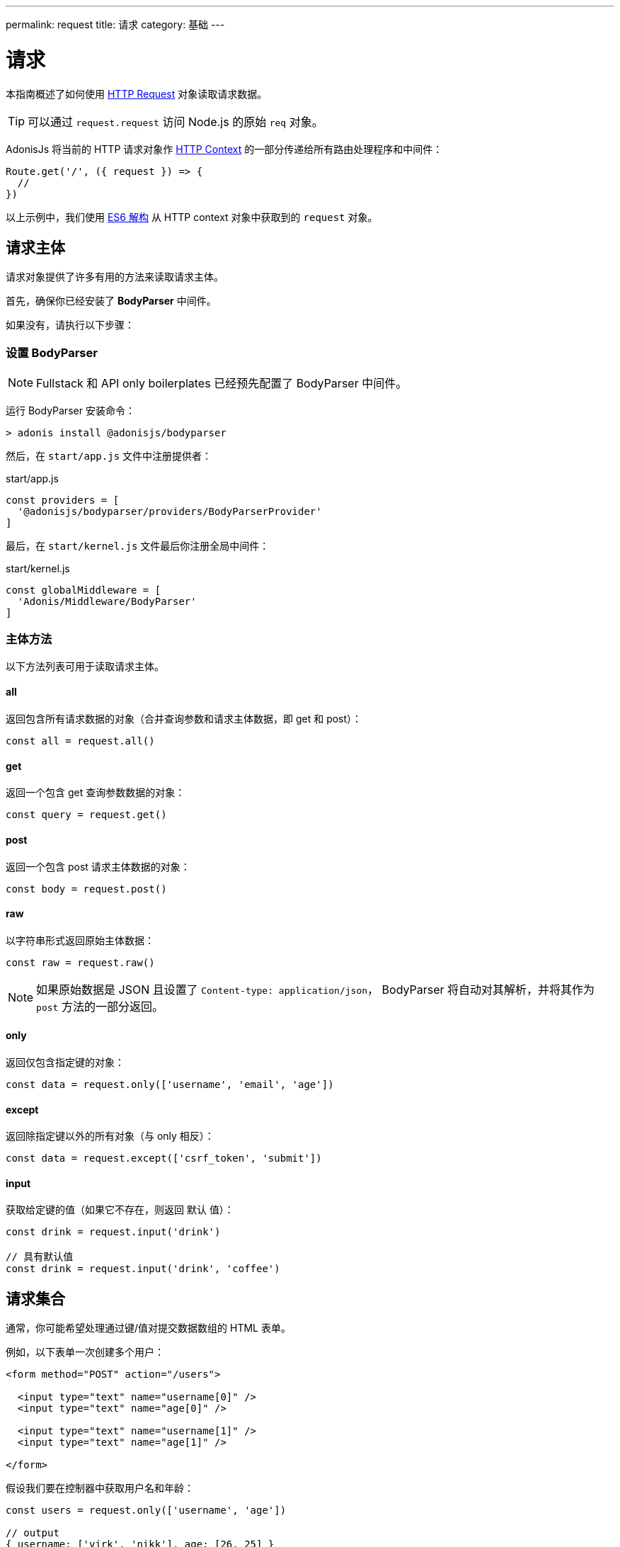 ---
permalink: request
title: 请求
category: 基础
---

= 请求

toc::[]

本指南概述了如何使用 link:https://github.com/adonisjs/adonis-framework/blob/develop/src/Request/index.js[HTTP Request, window="_blank"] 对象读取请求数据。

TIP: 可以通过 `request.request` 访问 Node.js 的原始 `req` 对象。

AdonisJs 将当前的 HTTP 请求对象作 link:request-lifecycle#_http_context[HTTP Context] 的一部分传递给所有路由处理程序和中间件：

[source, js]
----
Route.get('/', ({ request }) => {
  //
})
----

以上示例中，我们使用 link:https://developer.mozilla.org/en/docs/Web/JavaScript/Reference/Operators/Destructuring_assignment[ES6 解构, window="_blank"] 从 HTTP context 对象中获取到的 `request` 对象。

== 请求主体
请求对象提供了许多有用的方法来读取请求主体。

首先，确保你已经安装了 **BodyParser** 中间件。

如果没有，请执行以下步骤：

=== 设置 BodyParser
NOTE: Fullstack 和 API only boilerplates 已经预先配置了 BodyParser 中间件。

运行 BodyParser 安装命令：
[source, bash]
----
> adonis install @adonisjs/bodyparser
----

然后，在 `start/app.js` 文件中注册提供者：

.start/app.js
[source, js]
----
const providers = [
  '@adonisjs/bodyparser/providers/BodyParserProvider'
]
----

最后，在 `start/kernel.js` 文件最后你注册全局中间件：

.start/kernel.js
[source, js]
----
const globalMiddleware = [
  'Adonis/Middleware/BodyParser'
]
----

=== 主体方法
以下方法列表可用于读取请求主体。

==== all
返回包含所有请求数据的对象（合并查询参数和请求主体数据，即 get 和 post）：

[source, js]
----
const all = request.all()
----

==== get
返回一个包含 get 查询参数数据的对象：

[source, js]
----
const query = request.get()
----

==== post
返回一个包含 post 请求主体数据的对象：

[source, js]
----
const body = request.post()
----

==== raw
以字符串形式返回原始主体数据：

[source, js]
----
const raw = request.raw()
----

NOTE: 如果原始数据是 JSON 且设置了 `Content-type: application/json`， BodyParser 将自动对其解析，并将其作为 `post` 方法的一部分返回。

==== only
返回仅包含指定键的对象：

[source, js]
----
const data = request.only(['username', 'email', 'age'])
----

==== except
返回除指定键以外的所有对象（与 only 相反）：

[source, js]
----
const data = request.except(['csrf_token', 'submit'])
----

==== input
获取给定键的值（如果它不存在，则返回 `默认` 值）：

[source, js]
----
const drink = request.input('drink')

// 具有默认值
const drink = request.input('drink', 'coffee')
----


== 请求集合
通常，你可能希望处理通过键/值对提交数据数组的 HTML 表单。

例如，以下表单一次创建多个用户：

[source, html]
----
<form method="POST" action="/users">

  <input type="text" name="username[0]" />
  <input type="text" name="age[0]" />

  <input type="text" name="username[1]" />
  <input type="text" name="age[1]" />

</form>
----

假设我们要在控制器中获取用户名和年龄：

[source, js]
----
const users = request.only(['username', 'age'])

// output
{ username: ['virk', 'nikk'], age: [26, 25] }
----

以上示例格式不正确，因此无法保存到数据库。

我们可以使用 `request.collect` 格式化它，以便它可以保存到数据库：

[source, js]
----
const users = request.collect(['username', 'age'])

// 输出
[{ username: 'virk', age: 26 }, { username: 'nikk', age: 25 }]

// 保存到数据库
await User.createMany(users)
----

== 信息头
你可以使用以下任一方法从请求中读取信息头（Headers）。

==== header
给定键的 header 值（可选使用默认值）：

[source, js]
----
var auth = request.header('authorization')

// 不区分大小写
var auth = request.header('Authorization')

// 带默认值
const other = request.header('some-other-header', 'default')
----

==== headers
返回所有 header 数据的对象：

[source, js]
----
const headers = request.headers()
----

== Cookies
你可以使用以下任一方法从请求中读取 Cookies。

==== cookie
给定键的 cookie 值（可选使用默认值）：

[source, js]
----
const cartTotal = request.cookie('cart_total')

// 带默认值
const cartTotal = request.cookie('cart_total', 0)
----

==== cookies
返回所有 cookie 数据的对象：

[source, js]
----
const cookies = request.cookies()
----

以下方法用于读取客户端设置的 cookies。

==== plainCookie
给定键的原始 cookie 值(可选择使用默认值)：
[source, js]
----
const jsCookie = request.plainCookie('cart_total')

// 带默认值
const jsCookie = request.plainCookie('cart_total', 0)
----

==== plainCookies
返回所有原始 cookie 数据的对象：
[source, js]
----
const plainCookies = request.plainCookies()
----

== 内容协商

link:https://developer.mozilla.org/en-US/docs/Web/HTTP/Content_negotiation[内容协商, window="_blank"] 是服务器和客户端约定从服务器返回的最佳响应类型的一种方式。

Web 服务器不仅为 web 页面提供服务 - 它们还必须处理以 *JSON*， *XML* 等形式提供的 API 响应。

使用者可以要求服务器以特定格式返回响应，而不是为每种内容类型创建单独的URL。

要以特定格式构造响应，服务器首先需要知道请求的格式。这可以使用 `accepts` 方法完成。

==== accepts
读取 `Accept` 标题以帮助确定响应格式：

[source, js]
----
const bestFormat = request.accepts(['json', 'html'])

if (bestFormat === 'json') {
  return response.json(users)
}

return view.render('users.list', { users })
----

==== language
语言也可以根据 `Accept-Language` 标题进行协商：

[source, js]
----
const language = request.language(['en', 'fr'])
----

== 请求方法
下面是所有请求方法及其示例用法的列表。

==== url
返回当前请求的URL：

[source, js]
----
const url = request.url()
----

==== originalUrl
返回当前包含查询字符串的完整的请求 url：

[source, js]
----
const url = request.originalUrl()
----

==== method
返回 HTTP 的请求方法：

[source, js]
----
const method = request.method()
----

==== intended
由于 AdonisJs 允许 xref:_方法欺骗[方法欺骗]，你可以使用 `intended` 方法获取实际方法：

[source, js]
----
const method = request.intended()
----

==== ip
返回用户最信任的 ip 地址：

[source, js]
----
const ip = request.ip()
----

==== ips
返回最信任到最不信任的 ips 数组（删除了默认的 ip 地址，可以通过 `ip` 方法访问）：

[source, js]
----
const ips = request.ips()
----

==== subdomains
返回请求子域列表（列表中删除了 `www`）：

[source, js]
----
const subdomains = request.subdomains()
----

==== ajax
检查 `X-Requested-With` 头，以确认请求是否为 ajax：

[source, js]
----
if (request.ajax()) {
  // do something
}
----

==== pjax
link:https://github.com/defunkt/jquery-pjax[Pjax, window="_blank"] 是一种使用 Ajax 为传统应用程序提供更好用户体验的演进方式。在 Rails 世界中，它被称为 Turbolinks。

该方法通过查找 `X-PJAX` 头来标识请求是否为 pjax：
[source, js]
----
if (request.pjax()) {
  // do something
}
----

==== hostname
返回请求主机名：

[source, js]
----
const hostname = request.hostname()
----

==== protocol
返回请求协议：

[source, js]
----
const protocol = request.protocol()
----

==== match
返回传递的表达式集是否与当前请求 URL 匹配：

[source, js]
----
// 当前请求 url - posts/1

request.match(['posts/:id']) // 返回 true
----

==== hasBody
一个判断请求是否有 post 主体的布尔值（主要由 BodyParser 用于确定是否解析主体）:

[source, js]
----
if (request.hasBody()) {
  // do something
}
----

==== is
`is` 用于返回当前请求的最佳匹配内容类型。

该检查完全基于 `content-type` 头：

[source, js]
----
// 假设 content-type 是 `application/json`

request.is(['json', 'html']) // 返回 - json

request.is(['application/*']) // 返回 - application/json
----

== 方法欺骗
HTML 表单只能发送 `GET` 和 `POST` 请求，这意味着你无法使用其他 HTTP 方法的 REST 约定，例如 `PUT`， `DELETE` 等等。

AdonisJs通过在查询字符串中添加一个 `_method` 参数，自动为你执行正确的路由，从而轻松的绕过请求方法：

.start/routes.js
[source, js]
----
Route.put('users', 'UserController.update')
----

[source, html]
----
<form method="POST" action="/users?_method=PUT">
----

上述示例适用于以下情况：

1. 原始请求方法是 `POST`.
2. 在 `config/app.js` 文件中启用了 `allowMethodSpoofing`。

== 扩展请求
还可以通过添加自己的方法来扩展 `请求` 原型，称为宏。

NOTE: 由于扩展 `请求` 的代码仅需执行一次，因此你可以使用 link:service-providers[服务提供者] 或 link:ignitor[启动装置的钩子] 来执行。请阅读 link:extending-adonisjs[核心扩展] 了解更多信息。

[source, javascript]
----
const Request = use('Adonis/Src/Request')

Request.macro('cartValue', function () {
  return this.cookie('cartValue', 0)
})
----
